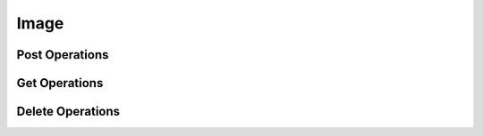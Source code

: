 Image
=====

Post Operations
---------------

..  http:post:: /api/v1/imagens

    Create new image.

    :<json int id_usuario: User's id
    :<json int id_lesao: Injury's id
    :<json string codigo_lamina: Microscope slide id
    :<json date dt_aquisicao: Date of scan
    :formparam file file: Image

    :>json int id_usuario: User's id
    :>json int id_lesao: Injury's id
    :>json string codigo_lamina: Microscope slide id
    :>json date dt_aquisicao: Date of scan
    :>json file image: Image

    :statuscode 200:
    :statuscode 400:
    :statuscode 401:
    :statuscode 409:
    :statuscode 500:

    **Example**

    ..  literalinclude:: ../examples/401-post-imagens-png.sh
        :language: bash
        :caption: Input

    ..  literalinclude:: ../examples/401-post-imagens-png.sh.output
        :language: json
        :caption: Output

    **Example**

    ..  literalinclude:: ../examples/401-post-imagens-tif.sh
        :language: bash
        :caption: Input

    ..  literalinclude:: ../examples/401-post-imagens-tif.sh.output
        :language: json
        :caption: Output

    **Example**

    ..  literalinclude:: ../examples/401-post-imagens-jpg.sh
        :language: bash
        :caption: Input

    ..  literalinclude:: ../examples/401-post-imagens-jpg.sh.output
        :language: json
        :caption: Output

..  http:post:: /api/v1/imagens/{image_id}/classificacao-celula/{user_id}

    Classify a single cell with nucleus located at *x* and *y*.

    :param image_id: Image's id
    :type user_id: int
    :param user_id: User's id
    :type user_id: int

    :<json int id_lesao: User's id
    :<json int coord_centro_nucleo_x: Nucleus' *x* coordinate in pixels
    :<json int coord_centro_nucleo_y: Nucleus' *y* coordinate in pixels
    :<json int alturaCanvas: Height of canvas from user device
    :<json int larguraCanvas: Width of canvas from user device
    :<json int alturaOriginalImg: Height of original image
    :<json int larguraOriginalImg: Width of original image

    :>jsonarr int id_lesao: User's id
    :>jsonarr int coord_centro_nucleo_x: Nucleus' *x* coordinate in pixels
    :>jsonarr int coord_centro_nucleo_y: Nucleus' *y* coordinate in pixels
    :>jsonarr int alturaCanvas: Height of canvas from user device
    :>jsonarr int larguraCanvas: Width of canvas from user device
    :>jsonarr int alturaOriginalImg: Height of original image
    :>jsonarr int larguraOriginalImg: Width of original image

    :statuscode 200:
    :statuscode 400:
    :statuscode 401:
    :statuscode 409:
    :statuscode 500:

    **Example**

    ..  literalinclude:: ../examples/408-post-imagens-classificacao-celula.sh
        :language: bash
        :caption: Input

    ..  literalinclude:: ../examples/408-post-imagens-classificacao-celula.sh.output
        :language: json
        :caption: Output


..  http:post:: /api/v1/imagens/{image_id}/segmentacao-celula/{user_id}

    Save the segmentation of cell and nucleus.

    :param image_id: Image's id
    :type user_id: int
    :param user_id: User's id
    :type user_id: int

    :<json int id_descricao: Description's id
    :<json int alturaCanvas: Height of canvas from user device
    :<json int larguraCanvas: Width of canvas from user device
    :<json int alturaOriginalImg: Height of original image
    :<json int larguraOriginalImg: Width of original image
    :<json array segmentos_citoplasma: *x* and *y* coordinates
    :<json array segmentos_nucleo: *x* and *y* coordinates

    :>json int id_descricao: Description's id
    :>json int alturaCanvas: Height of canvas from user device
    :>json int larguraCanvas: Width of canvas from user device
    :>json int alturaOriginalImg: Height of original image
    :>json int larguraOriginalImg: Width of original image
    :>json array segmentos_citoplasma: *x* and *y* coordinates
    :>json array segmentos_nucleo: *x* and *y* coordinates

    :statuscode 200:
    :statuscode 400:
    :statuscode 401:
    :statuscode 409:
    :statuscode 500:

    **Example**

    ..  literalinclude:: ../examples/409-post-imagens-segmentacao-celula.sh
        :language: bash
        :caption: Input

    ..  literalinclude:: ../examples/409-post-imagens-segmentacao-celula.sh.output
        :language: json
        :caption: Output


Get Operations
--------------

..  http:get:: /api/v1/imagens/listar/{user_id}

    List all images.

    :param user_id: User's id
    :type user_id: int

    :>jsonarr int id_usuario: User's id
    :>jsonarr int id_lesao: Injury's id
    :>jsonarr string codigo_lamina: Microscope slide id
    :>jsonarr date dt_aquisicao: Date of scan
    :>jsonarr file image: Image

    :statuscode 200:
    :statuscode 400:
    :statuscode 401:
    :statuscode 409:
    :statuscode 500:

    **Example**

    ..  literalinclude:: ../examples/402-get-imagens.sh
        :language: bash
        :caption: Input

    ..  literalinclude:: ../examples/402-get-imagens.sh.output
        :language: json
        :caption: Output

..  http:get:: /api/v1/imagens/{image_id}

    List all images.

    :param image_id: Image's id
    :type user_id: int

    :>json int id_usuario: User's id
    :>json int id_lesao: Injury's id
    :>json string codigo_lamina: Microscope slide id
    :>json date dt_aquisicao: Date of scan
    :>json file image: Image

    :statuscode 200:
    :statuscode 400:
    :statuscode 401:
    :statuscode 409:
    :statuscode 500:

    **Example**

    ..  literalinclude:: ../examples/403-get-imagens-info.sh
        :language: bash
        :caption: Input

    ..  literalinclude:: ../examples/403-get-imagens-info.sh.output
        :language: json
        :caption: Output

..  http:get:: /api/v1/imagens/{image_id}/listar-classificacao-celula/{user_id}

    Get classification in image ``image_id``
    created by user ``user_id``.

    :param image_id: Image's id
    :type image_id: int
    :param user_id: User's id
    :type user_id: int

    :>jsonarr int id_celula: Cell's id
    :>jsonarr int id_classificacao: Classification's id
    :>jsonarr string tipo_analise_realizada: "CLASSIFICACAO"
    :>jsonarr int coord_centro_nucleo_x: *x* coordinate
    :>jsonarr int coord_centro_nucleo_y: *y* coordinate
    :>jsonarr object lesao: injury

    :statuscode 200:
    :statuscode 400:
    :statuscode 401:
    :statuscode 409:
    :statuscode 500:

    **Example**

    ..  literalinclude:: ../examples/410-get-imagens-classificacao-celula.sh
        :language: bash
        :caption: Input

    ..  literalinclude:: ../examples/410-get-imagens-classificacao-celula.sh.output
        :language: json
        :caption: Output


Delete Operations
-----------------
